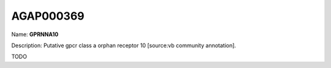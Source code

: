 
AGAP000369
=============

Name: **GPRNNA10**

Description: Putative gpcr class a orphan receptor 10 [source:vb community annotation].

TODO
